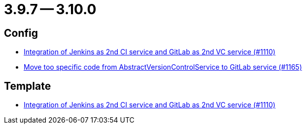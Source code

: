 = 3.9.7 -- 3.10.0

== Config

* link:https://www.github.com/ls1intum/Artemis/commit/257a6ad4c35a4acca54193eae31a2c598c0df55c[Integration of Jenkins as 2nd CI service and GitLab as 2nd VC service (#1110)]
* link:https://www.github.com/ls1intum/Artemis/commit/aced280b8ece254745960442f83bd4a9339e2b01[Move too specific code from  AbstractVersionControlService to GitLab service  (#1165)]


== Template

* link:https://www.github.com/ls1intum/Artemis/commit/257a6ad4c35a4acca54193eae31a2c598c0df55c[Integration of Jenkins as 2nd CI service and GitLab as 2nd VC service (#1110)]


